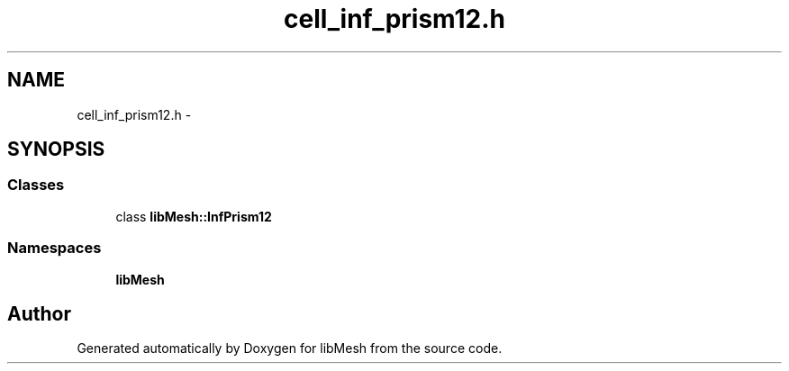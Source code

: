 .TH "cell_inf_prism12.h" 3 "Tue May 6 2014" "libMesh" \" -*- nroff -*-
.ad l
.nh
.SH NAME
cell_inf_prism12.h \- 
.SH SYNOPSIS
.br
.PP
.SS "Classes"

.in +1c
.ti -1c
.RI "class \fBlibMesh::InfPrism12\fP"
.br
.in -1c
.SS "Namespaces"

.in +1c
.ti -1c
.RI "\fBlibMesh\fP"
.br
.in -1c
.SH "Author"
.PP 
Generated automatically by Doxygen for libMesh from the source code\&.
